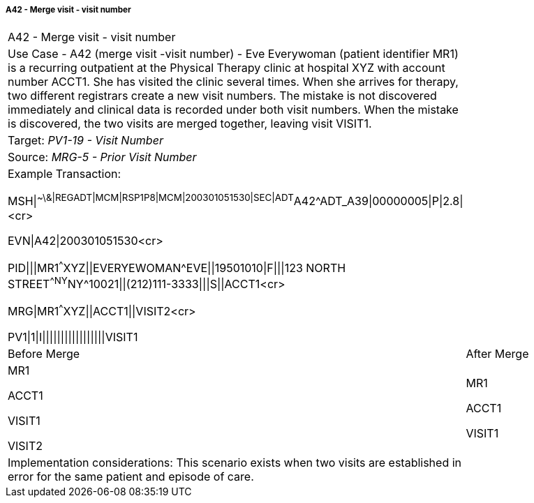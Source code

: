 ===== A42 - Merge visit - visit number
[v291_section="3.6.2.2.5"]

[width="100%",cols="54%,46%",]
|===
|A42 - Merge visit - visit number |
|Use Case - A42 (merge visit -visit number) - Eve Everywoman (patient identifier MR1) is a recurring outpatient at the Physical Therapy clinic at hospital XYZ with account number ACCT1. She has visited the clinic several times. When she arrives for therapy, two different registrars create a new visit numbers. The mistake is not discovered immediately and clinical data is recorded under both visit numbers. When the mistake is discovered, the two visits are merged together, leaving visit VISIT1. |
|Target: _PV1-19 - Visit Number_ |
|Source: _MRG-5 - Prior Visit Number_ |
a|
Example Transaction:

MSH\|^~\&\|REGADT\|MCM\|RSP1P8\|MCM\|200301051530\|SEC\|ADT^A42^ADT_A39\|00000005\|P\|2.8\|<cr>

EVN\|A42\|200301051530<cr>

PID\|\|\|MR1^^^XYZ\|\|EVERYEWOMAN^EVE\|\|19501010\|F\|\|\|123 NORTH STREET^^NY^NY^10021\|\|(212)111-3333\|\|\|S\|\|ACCT1<cr>

MRG\|MR1^^^XYZ\|\|ACCT1\|\|VISIT2<cr>

PV1\|1\|I\|\|\|\|\|\|\|\|\|\|\|\|\|\|\|\|\|VISIT1

|
|Before Merge |After Merge
a|
MR1

ACCT1

VISIT1

VISIT2

a|
MR1

ACCT1

VISIT1

|Implementation considerations: This scenario exists when two visits are established in error for the same patient and episode of care. |
|===

